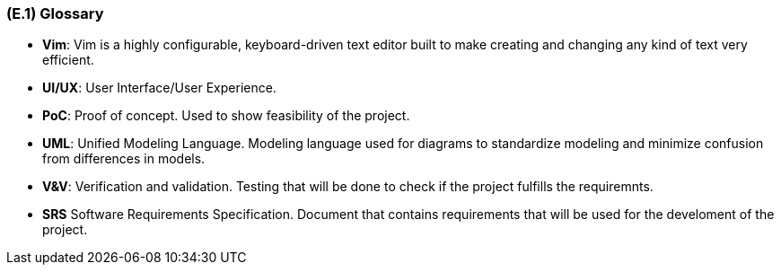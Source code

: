[#e1,reftext=E.1]
=== (E.1) Glossary

ifdef::env-draft[]
TIP: _Clear and precise definitions of all the vocabulary specific to the application domain, including technical terms, words from ordinary language used in a special meaning, and acronyms. It introduces the terminology of the project; not just of the environment in the strict sense, but of all its parts._  <<BM22>>
endif::[]

[VI25]
[[Vim]]
*	*Vim*: Vim is a highly configurable, keyboard-driven text editor built to make creating and changing any kind of text very efficient. 

[#UI/UX]]
*	*UI/UX*: User Interface/User Experience. 

[[PoC]] 
[[POC]]
*   *PoC*: Proof of concept. Used to show feasibility of the project. 

[[UML]]
*	*UML*: Unified Modeling Language. Modeling language used for diagrams to standardize modeling and minimize confusion from differences in models. 

[#V&V]
*   *V&V*: Verification and validation. Testing that will be done to check if the project fulfills the requiremnts. 

[[SRS]]
*   *SRS* Software Requirements Specification. Document that contains requirements that will be used for the develoment of the project.